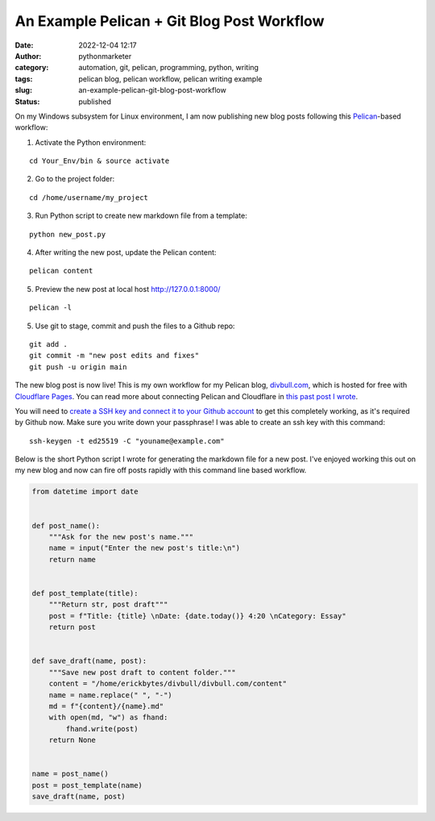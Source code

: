 An Example Pelican + Git Blog Post Workflow
###########################################
:date: 2022-12-04 12:17
:author: pythonmarketer
:category: automation, git, pelican, programming, python, writing
:tags: pelican blog, pelican workflow, pelican writing example
:slug: an-example-pelican-git-blog-post-workflow
:status: published

On my Windows subsystem for Linux environment, I am now publishing new blog posts following this `Pelican <https://docs.getpelican.com/en/latest/quickstart.html>`__-based workflow:

1. Activate the Python environment: 

::

   cd Your_Env/bin & source activate


2. Go to the project folder: 

::

   cd /home/username/my_project

3. Run Python script to create new markdown file from a template:

::

   python new_post.py

4. After writing the new post, update the Pelican content:

::

   pelican content


5. Preview the new post at local host http://127.0.0.1:8000/

::

   pelican -l 


5. Use git to stage, commit and push the files to a Github repo:

::

   git add .
   git commit -m "new post edits and fixes"
   git push -u origin main

The new blog post is now live! This is my own workflow for my Pelican blog, `divbull.com <http://divbull.com>`__, which is hosted for free with `Cloudflare Pages <https://pages.cloudflare.com/>`__. You can read more about connecting Pelican and Cloudflare in `this past post I wrote <https://lofipython.com/launching-a-live-static-blog-via-pelican-github-and-cloudflare-pages/>`__.

You will need to `create a SSH key and connect it to your Github account <https://docs.github.com/en/authentication/connecting-to-github-with-ssh>`__ to get this completely working, as it's required by Github now. Make sure you write down your passphrase! I was able to create an ssh key with this command:

::

   ssh-keygen -t ed25519 -C "youname@example.com"

Below is the short Python script I wrote for generating the markdown file for a new post. I've enjoyed working this out on my new blog and now can fire off posts rapidly with this command line based workflow.

.. code-block:: python

   from datetime import date


   def post_name():
       """Ask for the new post's name."""
       name = input("Enter the new post's title:\n")
       return name


   def post_template(title):
       """Return str, post draft"""
       post = f"Title: {title} \nDate: {date.today()} 4:20 \nCategory: Essay"
       return post


   def save_draft(name, post):
       """Save new post draft to content folder."""
       content = "/home/erickbytes/divbull/divbull.com/content"
       name = name.replace(" ", "-")
       md = f"{content}/{name}.md"
       with open(md, "w") as fhand:
           fhand.write(post)
       return None


   name = post_name()
   post = post_template(name)
   save_draft(name, post)

